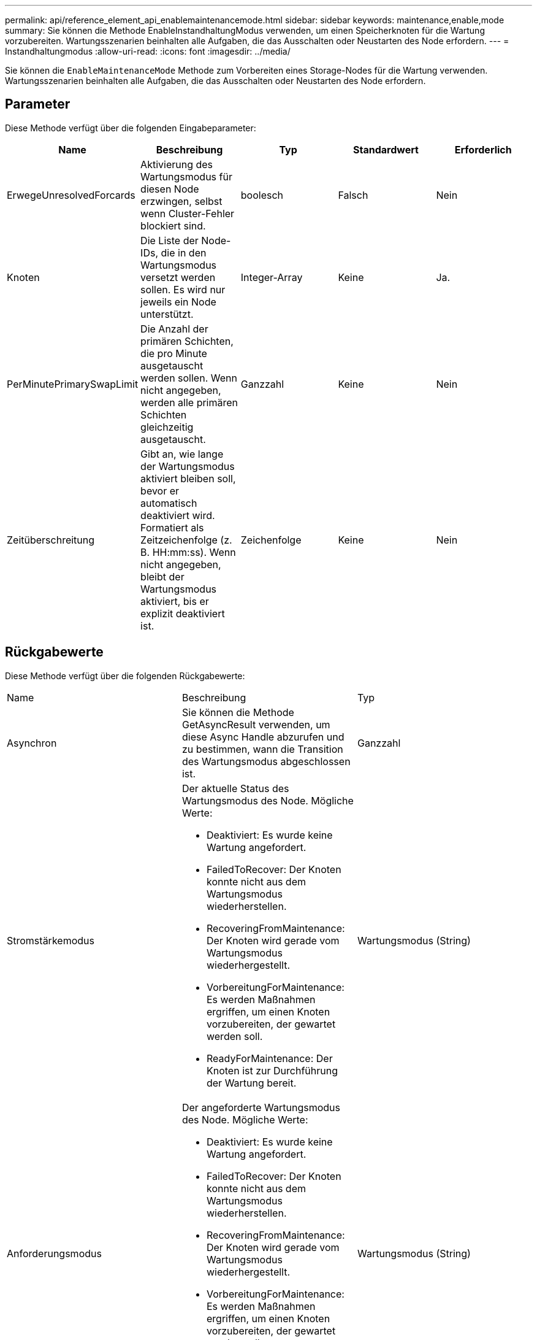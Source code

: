 ---
permalink: api/reference_element_api_enablemaintenancemode.html 
sidebar: sidebar 
keywords: maintenance,enable,mode 
summary: Sie können die Methode EnableInstandhaltungModus verwenden, um einen Speicherknoten für die Wartung vorzubereiten. Wartungsszenarien beinhalten alle Aufgaben, die das Ausschalten oder Neustarten des Node erfordern. 
---
= Instandhaltungmodus
:allow-uri-read: 
:icons: font
:imagesdir: ../media/


[role="lead"]
Sie können die `EnableMaintenanceMode` Methode zum Vorbereiten eines Storage-Nodes für die Wartung verwenden. Wartungsszenarien beinhalten alle Aufgaben, die das Ausschalten oder Neustarten des Node erfordern.



== Parameter

Diese Methode verfügt über die folgenden Eingabeparameter:

|===
| Name | Beschreibung | Typ | Standardwert | Erforderlich 


 a| 
ErwegeUnresolvedForcards
 a| 
Aktivierung des Wartungsmodus für diesen Node erzwingen, selbst wenn Cluster-Fehler blockiert sind.
 a| 
boolesch
 a| 
Falsch
 a| 
Nein



 a| 
Knoten
 a| 
Die Liste der Node-IDs, die in den Wartungsmodus versetzt werden sollen. Es wird nur jeweils ein Node unterstützt.
 a| 
Integer-Array
 a| 
Keine
 a| 
Ja.



 a| 
PerMinutePrimarySwapLimit
 a| 
Die Anzahl der primären Schichten, die pro Minute ausgetauscht werden sollen. Wenn nicht angegeben, werden alle primären Schichten gleichzeitig ausgetauscht.
 a| 
Ganzzahl
 a| 
Keine
 a| 
Nein



 a| 
Zeitüberschreitung
 a| 
Gibt an, wie lange der Wartungsmodus aktiviert bleiben soll, bevor er automatisch deaktiviert wird. Formatiert als Zeitzeichenfolge (z. B. HH:mm:ss). Wenn nicht angegeben, bleibt der Wartungsmodus aktiviert, bis er explizit deaktiviert ist.
 a| 
Zeichenfolge
 a| 
Keine
 a| 
Nein

|===


== Rückgabewerte

Diese Methode verfügt über die folgenden Rückgabewerte:

|===


| Name | Beschreibung | Typ 


 a| 
Asynchron
 a| 
Sie können die Methode GetAsyncResult verwenden, um diese Async Handle abzurufen und zu bestimmen, wann die Transition des Wartungsmodus abgeschlossen ist.
 a| 
Ganzzahl



 a| 
Stromstärkemodus
 a| 
Der aktuelle Status des Wartungsmodus des Node. Mögliche Werte:

* Deaktiviert: Es wurde keine Wartung angefordert.
* FailedToRecover: Der Knoten konnte nicht aus dem Wartungsmodus wiederherstellen.
* RecoveringFromMaintenance: Der Knoten wird gerade vom Wartungsmodus wiederhergestellt.
* VorbereitungForMaintenance: Es werden Maßnahmen ergriffen, um einen Knoten vorzubereiten, der gewartet werden soll.
* ReadyForMaintenance: Der Knoten ist zur Durchführung der Wartung bereit.

 a| 
Wartungsmodus (String)



 a| 
Anforderungsmodus
 a| 
Der angeforderte Wartungsmodus des Node. Mögliche Werte:

* Deaktiviert: Es wurde keine Wartung angefordert.
* FailedToRecover: Der Knoten konnte nicht aus dem Wartungsmodus wiederherstellen.
* RecoveringFromMaintenance: Der Knoten wird gerade vom Wartungsmodus wiederhergestellt.
* VorbereitungForMaintenance: Es werden Maßnahmen ergriffen, um einen Knoten vorzubereiten, der gewartet werden soll.
* ReadyForMaintenance: Der Knoten ist zur Durchführung der Wartung bereit.

 a| 
Wartungsmodus (String)

|===


== Anforderungsbeispiel

Anforderungen für diese Methode sind ähnlich wie das folgende Beispiel:

[listing]
----
{
  "method": "EnableMaintenanceMode",
  "params": {
    "forceWithUnresolvedFaults": False,
    "nodes": [6],
    "perMinutePrimarySwapLimit" : 40,
    "timeout" : "01:00:05"
  },
"id": 1
}
----


== Antwortbeispiel

Diese Methode gibt eine Antwort zurück, die dem folgenden Beispiel ähnelt:

[listing]
----
{
   "id": 1,
   "result":
      {
        "requestedMode": "ReadyForMaintenance",
        "asyncHandle": 1,
        "currentMode": "Disabled"
    }
}
----


== Neu seit Version

12,2



== Weitere Informationen

http://docs.netapp.com/us-en/hci/docs/concept_hci_storage_maintenance_mode.html["Konzepte des NetApp HCI Storage-Wartungsmodus"^]
